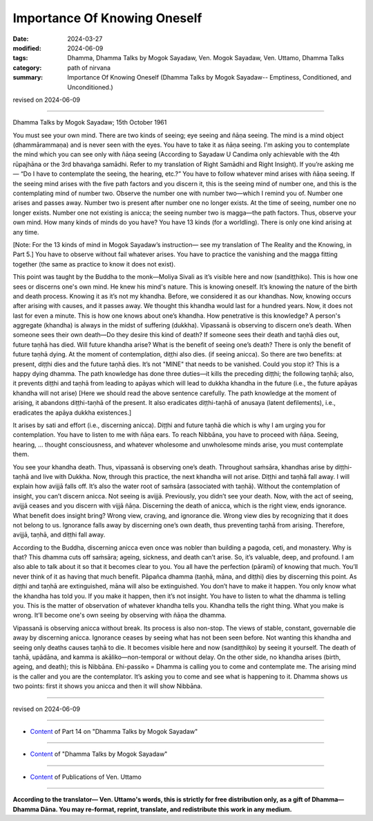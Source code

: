 ==========================================
Importance Of Knowing Oneself
==========================================

:date: 2024-03-27
:modified: 2024-06-09
:tags: Dhamma, Dhamma Talks by Mogok Sayadaw, Ven. Mogok Sayadaw, Ven. Uttamo, Dhamma Talks
:category: path of nirvana
:summary: Importance Of Knowing Oneself (Dhamma Talks by Mogok Sayadaw-- Emptiness, Conditioned, and Unconditioned.)

revised on 2024-06-09

------

Dhamma Talks by Mogok Sayadaw; 15th October 1961

You must see your own mind. There are two kinds of seeing; eye seeing and ñāṇa seeing. The mind is a mind object (dhammārammaṇa) and is never seen with the eyes. You have to take it as ñāṇa seeing. I'm asking you to contemplate the mind which you can see only with ñāṇa seeing (According to Sayadaw U Candima only achievable with the 4th rūpajhāna or the 3rd bhavaṅga samādhi. Refer to my translation of Right Samādhi and Right Insight). If you’re asking me— “Do I have to contemplate the seeing, the hearing, etc.?” You have to follow whatever mind arises with ñāṇa seeing. If the seeing mind arises with the five path factors and you discern it, this is the seeing mind of number one, and this is the contemplating mind of number two. Observe the number one with number two—which I remind you of. Number one arises and passes away. Number two is present after number one no longer exists. At the time of seeing, number one no longer exists. Number one not existing is anicca; the seeing number two is magga—the path factors. Thus, observe your own mind. How many kinds of minds do you have? You have 13 kinds (for a worldling). There is only one kind arising at any time.

[Note: For the 13 kinds of mind in Mogok Sayadaw’s instruction— see my translation of The Reality and the Knowing, in Part 5.] You have to observe without fail whatever arises. You have to practice the vanishing and the magga fitting together (the same as practice to know it does not exist).

This point was taught by the Buddha to the monk—Moliya Sivali as it’s visible here and now (sandiṭṭhiko). This is how one sees or discerns one's own mind. He knew his mind's nature. This is knowing oneself. It’s knowing the nature of the birth and death process. Knowing it as it’s not my khandha. Before, we considered it as our khandhas. Now, knowing occurs after arising with causes, and it passes away. We thought this khandha would last for a hundred years. Now, it does not last for even a minute. This is how one knows about one’s khandha. How penetrative is this knowledge? A person's aggregate (khandha) is always in the midst of suffering (dukkha). Vipassanā is observing to discern one’s death. When someone sees their own death—Do they desire this kind of death? If someone sees their death and taṇhā dies out, future taṇhā has died. Will future khandha arise? What is the benefit of seeing one’s death? There is only the benefit of future taṇhā dying. At the moment of contemplation, diṭṭhi also dies. (if seeing anicca). So there are two benefits: at present, diṭṭhi dies and the future taṇhā dies. It’s not "MINE" that needs to be vanished. Could you stop it? This is a happy dying dhamma. The path knowledge has done three duties—it kills the preceding diṭṭhi; the following taṇhā; also, it prevents diṭṭhi and taṇhā from leading to apāyas which will lead to dukkha khandha in the future (i.e., the future apāyas khandha will not arise) [Here we should read the above sentence carefully. The path knowledge at the moment of arising, it abandons diṭṭhi-taṇhā of the present. It also eradicates diṭṭhi-taṇhā of anusaya (latent defilements), i.e., eradicates the apāya dukkha existences.]

It arises by sati and effort (i.e., discerning anicca). Diṭṭhi and future taṇhā die which is why I am urging you for contemplation. You have to listen to me with ñāṇa ears. To reach Nibbāna, you have to proceed with ñāṇa. Seeing, hearing, … thought consciousness, and whatever wholesome and unwholesome minds arise, you must contemplate them.

You see your khandha death. Thus, vipassanā is observing one’s death. Throughout saṁsāra, khandhas arise by diṭṭhi-taṇhā and live with Dukkha. Now, through this practice, the next khandha will not arise. Diṭṭhi and taṇhā fall away. I will explain how avijjā falls off. It’s also the water root of saṁsāra (associated with taṇhā). Without the contemplation of insight, you can’t discern anicca. Not seeing is avijjā. Previously, you didn’t see your death. Now, with the act of seeing, avijjā ceases and you discern with vijjā ñāṇa. Discerning the death of anicca, which is the right view, ends ignorance. What benefit does insight bring? Wrong view, craving, and ignorance die. Wrong view dies by recognizing that it does not belong to us. Ignorance falls away by discerning one’s own death, thus preventing taṇhā from arising. Therefore, avijjā, taṇhā, and diṭṭhi fall away.

According to the Buddha, discerning anicca even once was nobler than building a pagoda, ceti, and monastery. Why is that? This dhamma cuts off saṁsāra; ageing, sickness, and death can’t arise. So, it’s valuable, deep, and profound. I am also able to talk about it so that it becomes clear to you. You all have the perfection (pāramī) of knowing that much. You’ll never think of it as having that much benefit. Pāpañca dhamma (taṇhā, māna, and diṭṭhi) dies by discerning this point. As diṭṭhi and taṇhā are extinguished, māna will also be extinguished. You don’t have to make it happen. You only know what the khandha has told you. If you make it happen, then it’s not insight. You have to listen to what the dhamma is telling you. This is the matter of observation of whatever khandha tells you. Khandha tells the right thing. What you make is wrong. It’ll become one's own seeing by observing with ñāṇa the dhamma.

Vipassanā is observing anicca without break. Its process is also non-stop. The views of stable, constant, governable die away by discerning anicca. Ignorance ceases by seeing what has not been seen before. Not wanting this khandha and seeing only deaths causes taṇhā to die. It becomes visible here and now (sandiṭṭhiko) by seeing it yourself. The death of taṇhā, upādāna, and kamma is akāliko—non-temporal or without delay. On the other side, no khandha arises (birth, ageing, and death); this is Nibbāna. Ehi-passiko = Dhamma is calling you to come and contemplate me. The arising mind is the caller and you are the contemplator. It’s asking you to come and see what is happening to it. Dhamma shows us two points: first it shows you anicca and then it will show Nibbāna.

------

revised on 2024-06-09

------

- `Content <{filename}pt14-content-of-part14%zh.rst>`__ of Part 14 on "Dhamma Talks by Mogok Sayadaw"

------

- `Content <{filename}content-of-dhamma-talks-by-mogok-sayadaw%zh.rst>`__ of "Dhamma Talks by Mogok Sayadaw"

------

- `Content <{filename}../publication-of-ven-uttamo%zh.rst>`__ of Publications of Ven. Uttamo

------

**According to the translator— Ven. Uttamo's words, this is strictly for free distribution only, as a gift of Dhamma—Dhamma Dāna. You may re-format, reprint, translate, and redistribute this work in any medium.**

..
  06-09 rev. proofread by bhante Uttamo
  2024-03-27 create rst